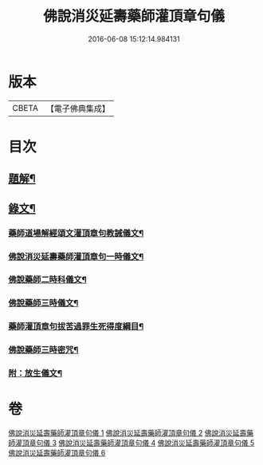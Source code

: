 #+TITLE: 佛說消災延壽藥師灌頂章句儀 
#+DATE: 2016-06-08 15:12:14.984131

* 版本
 |     CBETA|【電子佛典集成】|

* 目次
** [[file:KR6v0075_001.txt::001-0114a2][題解¶]]
** [[file:KR6v0075_001.txt::001-0115a9][錄文¶]]
*** [[file:KR6v0075_001.txt::001-0115a10][藥師道場解經頌文灌頂章句教誡儀文¶]]
*** [[file:KR6v0075_002.txt::002-0133a1][佛說消災延壽藥師灌頂章句一時儀文¶]]
*** [[file:KR6v0075_003.txt::003-0151a1][佛說藥師二時科儀文¶]]
*** [[file:KR6v0075_004.txt::004-0166a1][佛說藥師三時儀文¶]]
*** [[file:KR6v0075_005.txt::005-0199a1][藥師灌頂章句拔苦過罪生死得度綱目¶]]
*** [[file:KR6v0075_006.txt::006-0210a1][佛說藥師三時密咒¶]]
*** [[file:KR6v0075_006.txt::006-0221a23][附：放生儀文¶]]

* 卷
[[file:KR6v0075_001.txt][佛說消災延壽藥師灌頂章句儀 1]]
[[file:KR6v0075_002.txt][佛說消災延壽藥師灌頂章句儀 2]]
[[file:KR6v0075_003.txt][佛說消災延壽藥師灌頂章句儀 3]]
[[file:KR6v0075_004.txt][佛說消災延壽藥師灌頂章句儀 4]]
[[file:KR6v0075_005.txt][佛說消災延壽藥師灌頂章句儀 5]]
[[file:KR6v0075_006.txt][佛說消災延壽藥師灌頂章句儀 6]]

